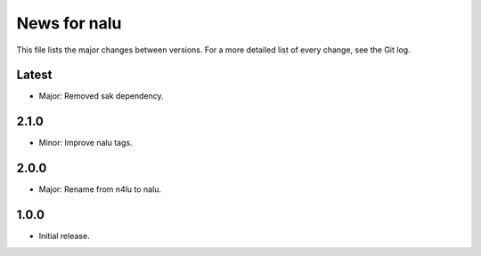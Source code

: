 News for nalu
=============

This file lists the major changes between versions. For a more detailed list of
every change, see the Git log.

Latest
------
* Major: Removed sak dependency.

2.1.0
-----
* Minor: Improve nalu tags.

2.0.0
-----
* Major: Rename from n4lu to nalu.

1.0.0
-----
* Initial release.
